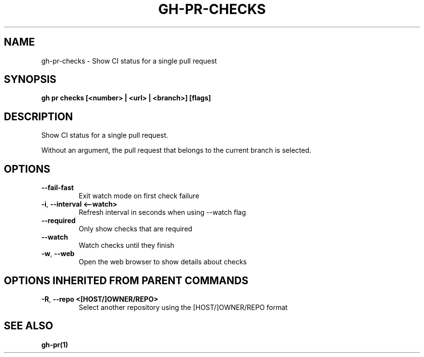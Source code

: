 .nh
.TH "GH-PR-CHECKS" "1" "Jan 2024" "GitHub CLI 2.42.0" "GitHub CLI manual"

.SH NAME
.PP
gh-pr-checks - Show CI status for a single pull request


.SH SYNOPSIS
.PP
\fBgh pr checks [<number> | <url> | <branch>] [flags]\fR


.SH DESCRIPTION
.PP
Show CI status for a single pull request.

.PP
Without an argument, the pull request that belongs to the current branch
is selected.


.SH OPTIONS
.TP
\fB--fail-fast\fR
Exit watch mode on first check failure

.TP
\fB-i\fR, \fB--interval\fR \fB<--watch>\fR
Refresh interval in seconds when using --watch flag

.TP
\fB--required\fR
Only show checks that are required

.TP
\fB--watch\fR
Watch checks until they finish

.TP
\fB-w\fR, \fB--web\fR
Open the web browser to show details about checks


.SH OPTIONS INHERITED FROM PARENT COMMANDS
.TP
\fB-R\fR, \fB--repo\fR \fB<[HOST/]OWNER/REPO>\fR
Select another repository using the [HOST/]OWNER/REPO format


.SH SEE ALSO
.PP
\fBgh-pr(1)\fR
